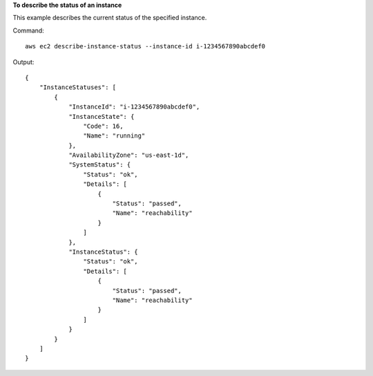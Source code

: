 **To describe the status of an instance**

This example describes the current status of the specified instance.

Command::

  aws ec2 describe-instance-status --instance-id i-1234567890abcdef0

Output::

  {
      "InstanceStatuses": [
          {
              "InstanceId": "i-1234567890abcdef0",
              "InstanceState": {
                  "Code": 16,
                  "Name": "running"
              },
              "AvailabilityZone": "us-east-1d",
              "SystemStatus": {
                  "Status": "ok",
                  "Details": [
                      {
                          "Status": "passed",
                          "Name": "reachability"
                      }
                  ]
              },
              "InstanceStatus": {
                  "Status": "ok",
                  "Details": [
                      {
                          "Status": "passed",
                          "Name": "reachability"
                      }
                  ]
              }
          }
      ]
  }
